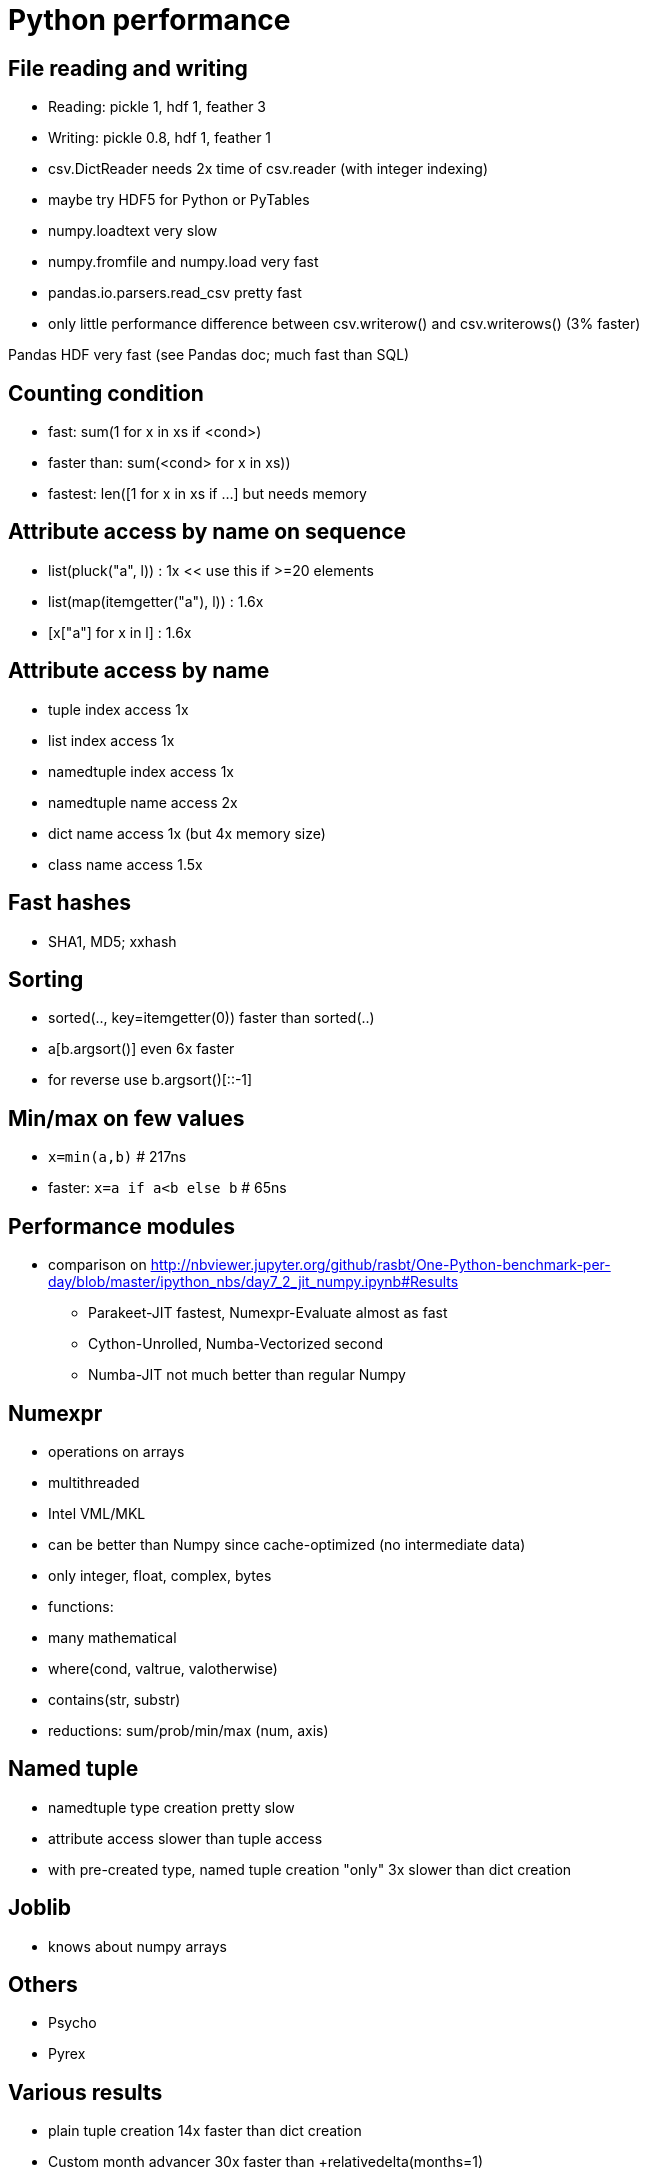 = Python performance

== File reading and writing

* Reading: pickle 1, hdf 1, feather 3
* Writing: pickle 0.8, hdf 1, feather 1
* csv.DictReader needs 2x time of csv.reader (with integer indexing)
* maybe try HDF5 for Python or PyTables
* numpy.loadtext very slow
* numpy.fromfile and numpy.load very fast
* pandas.io.parsers.read_csv pretty fast
* only little performance difference between csv.writerow() and csv.writerows() (3% faster)

Pandas HDF very fast (see Pandas doc; much fast than SQL)

== Counting condition

* fast: sum(1 for x in xs if <cond>)
* faster than: sum(<cond> for x in xs))
* fastest: len([1 for x in xs if ...] but needs memory

== Attribute access by name on sequence

* list(pluck("a", l))           : 1x    << use this if >=20 elements
* list(map(itemgetter("a"), l)) : 1.6x
* [x["a"] for x in l]           : 1.6x

== Attribute access by name

* tuple index access 1x
* list index access 1x
* namedtuple index access 1x
* namedtuple name access 2x
* dict name access 1x (but 4x memory size)
* class name access 1.5x

== Fast hashes

* SHA1, MD5; xxhash

== Sorting

* sorted(.., key=itemgetter(0)) faster than sorted(..)
* a[b.argsort()] even 6x faster
* for reverse use b.argsort()[::-1]

== Min/max on few values

* `x=min(a,b)` # 217ns
* faster: `x=a if a<b else b` # 65ns

== Performance modules

* comparison on http://nbviewer.jupyter.org/github/rasbt/One-Python-benchmark-per-day/blob/master/ipython_nbs/day7_2_jit_numpy.ipynb#Results
** Parakeet-JIT fastest, Numexpr-Evaluate almost as fast
** Cython-Unrolled, Numba-Vectorized second
** Numba-JIT not much better than regular Numpy

== Numexpr

* operations on arrays
* multithreaded
* Intel VML/MKL
* can be better than Numpy since cache-optimized (no intermediate data)
* only integer, float, complex, bytes
* functions:
  * many mathematical
  * where(cond, valtrue, valotherwise)
  * contains(str, substr)
  * reductions: sum/prob/min/max (num, axis)

== Named tuple

* namedtuple type creation pretty slow
* attribute access slower than tuple access
* with pre-created type, named tuple creation "only" 3x slower than dict creation

== Joblib

* knows about numpy arrays

== Others

* Psycho
* Pyrex
  
== Various results

* plain tuple creation 14x faster than dict creation
* Custom month advancer 30x faster than +relativedelta(months=1)
* avoid string + (since copy); better "join"
* built-in functions faster (e.g. operator.add faster than lambda)
* collections.deque() better for pop/insert(0) operations [no rebuild of full list]
* prefer map() over loop
* avoid member references with . in loops (preevaluate label into variable)
* prefer local variables in loops (write function random=self.random)
* exceptions can be faster than "if key in dict"
* function call overhead high -> rather pass list and do aggregation in function
* avoid "if" if you can split a loop into two parts instead
* "a in b" much faster if b is dict or set
* list comprehension bit faster than for loop
* "while 1:" will be optimized (but not "while True:")
* "x=a;y=b" faster than "x,y=a,b" (only "a,b=b,a" is worth it)
* "x<y<z" faster than "x<y and y<z"
* hacks: "not not x" faster than "bool(x)"
* Profile: distinguish time for pure Python and C Code
* for XML: SAX faster than DOM
* now string concatenation with a=a+"..." is sometimes optimized
* exceptions slow
* `dict()` 6x slower than {}
* often more optimal to replace global lookups with local arguments with default values

== Method for performance

https://www.youtube.com/watch?v=5js_-pLGqwA
* Parakeet, Pyston, Pythran, Intel Distribution for Python, Pybind11, Numba, Swig, Shedskin, Pyjion, CFFI, Boost, Cython, PyPy
* only little code change (up to 8x faster): Cython, PyPy, Shedskin, Pyston
* Cython:
** generates and compiles C code
** without code change not much faster though
** with *notable* annotation ("black art") -> 62x faster; may be less maintainable
* PyPy (recommended):
** 7x faster
** Python 2.7, 3.5
** not done yet: Flask, Pillow, ...
* Shedskin (obsolete):
** automatic type inference, compiles to C
** only Python 2.7
* Pyston (obsolete):
** LLVM JIT
** Dropbox
** Python 2.7 only
** Suspended Jan 2017
* Numba:
** only little annotation needed
** Python 3.4+
** Numpy 1.7-1.11
** JIT
* Parakeet (unactive?):
** JIT
** Subset Python 2.7 only
** only little annotation needed
** Numpy
** little activity in last 4 years
* Pythran
** annotate function in comment
** generate C++ code
** Numpy, Python 2.7 / 3(beta)
** for scientific computating
** subset of Python
* 100x speed if writing in different language (ctypes, C++, CodePy/Boost, CFFI, SWIG, pycxx, Pybing, Rust, Fortran, Go, ...)
* C++ extensions
** C Extension -> much to much to write (mix with C++, precise control; have to write *a lot* of code, manual memory management, testing hard, debugging hard)
** CFFI -> seems good (write in Python, call C from Python, C++ possible, less boilerplate, notable less code than C extension)
** PyBind11 -> need to know more C++ (header only C++ library, write in C++, similar to Boost.Python, C++11; more to write than CFFI, much less than C Ext;)
* !geometric average between tests -> so that ratios between test sets are clear
* benchmarking hard (see video for ideas)

